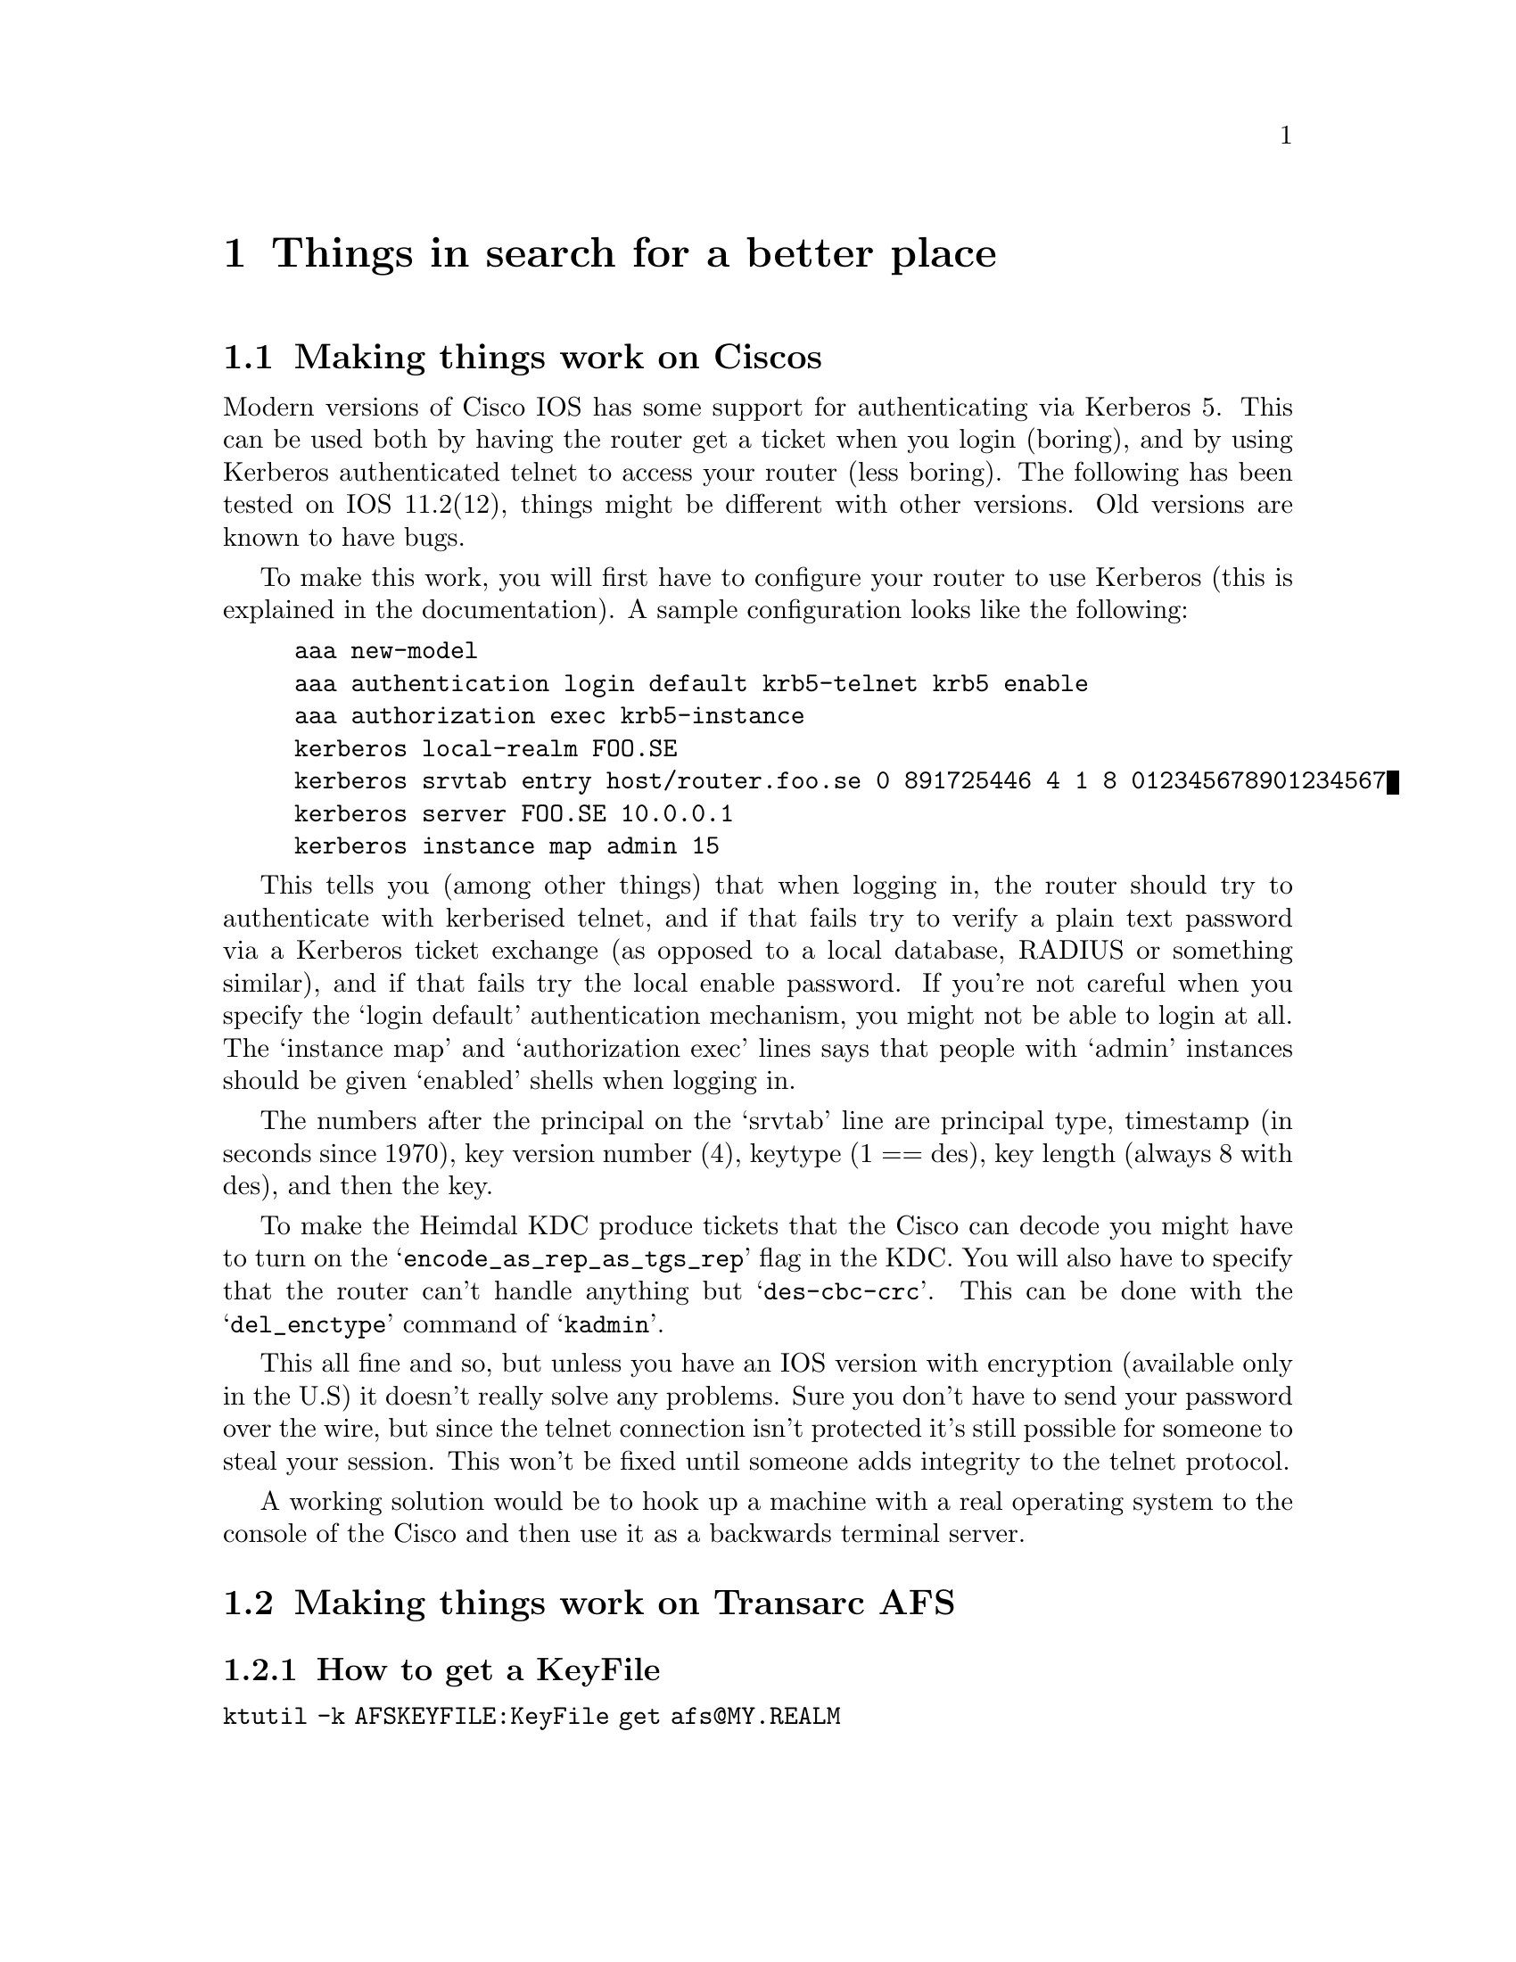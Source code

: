 @c $KTH: misc.texi,v 1.6 2001/02/24 05:09:24 assar Exp $

@node Things in search for a better place, Kerberos 4 issues, Setting up a realm, Top
@chapter Things in search for a better place

@section Making things work on Ciscos

Modern versions of Cisco IOS has some support for authenticating via
Kerberos 5. This can be used both by having the router get a ticket when
you login (boring), and by using Kerberos authenticated telnet to access
your router (less boring). The following has been tested on IOS
11.2(12), things might be different with other versions. Old versions
are known to have bugs.

To make this work, you will first have to configure your router to use
Kerberos (this is explained in the documentation). A sample
configuration looks like the following:

@example
aaa new-model
aaa authentication login default krb5-telnet krb5 enable
aaa authorization exec krb5-instance
kerberos local-realm FOO.SE
kerberos srvtab entry host/router.foo.se 0 891725446 4 1 8 012345678901234567
kerberos server FOO.SE 10.0.0.1
kerberos instance map admin 15
@end example

This tells you (among other things) that when logging in, the router
should try to authenticate with kerberised telnet, and if that fails try
to verify a plain text password via a Kerberos ticket exchange (as
opposed to a local database, RADIUS or something similar), and if that
fails try the local enable password. If you're not careful when you
specify the `login default' authentication mechanism, you might not be
able to login at all. The `instance map' and `authorization exec' lines
says that people with `admin' instances should be given `enabled' shells
when logging in.

The numbers after the principal on the `srvtab' line are principal type,
timestamp (in seconds since 1970), key version number (4), keytype (1 ==
des), key length (always 8 with des), and then the key.

To make the Heimdal KDC produce tickets that the Cisco can decode you
might have to turn on the @samp{encode_as_rep_as_tgs_rep} flag in the
KDC. You will also have to specify that the router can't handle anything
but @samp{des-cbc-crc}. This can be done with the @samp{del_enctype}
command of @samp{kadmin}.

This all fine and so, but unless you have an IOS version with encryption
(available only in the U.S) it doesn't really solve any problems. Sure
you don't have to send your password over the wire, but since the telnet
connection isn't protected it's still possible for someone to steal your
session. This won't be fixed until someone adds integrity to the telnet
protocol.

A working solution would be to hook up a machine with a real operating
system to the console of the Cisco and then use it as a backwards
terminal server.

@section Making things work on Transarc AFS

@subsection How to get a KeyFile

@file{ktutil -k AFSKEYFILE:KeyFile get afs@@MY.REALM}
